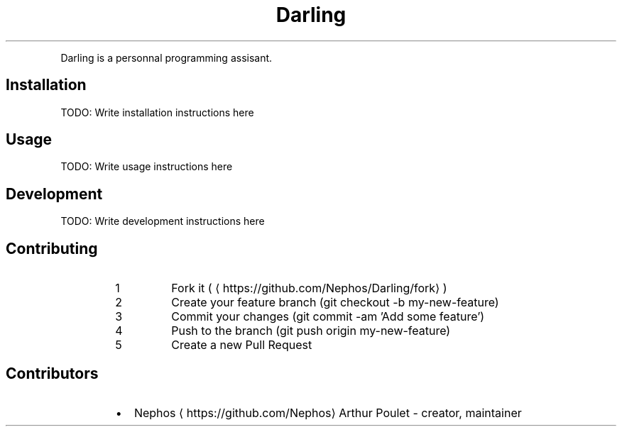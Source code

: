 .TH Darling
.PP
Darling is a personnal programming assisant.
.SH Installation
.PP
TODO: Write installation instructions here
.SH Usage
.PP
TODO: Write usage instructions here
.SH Development
.PP
TODO: Write development instructions here
.SH Contributing
.nr step0 0 1
.RS
.IP \n+[step0]
Fork it ( \[la]https://github.com/Nephos/Darling/fork\[ra] )
.IP \n+[step0]
Create your feature branch (git checkout \-b my\-new\-feature)
.IP \n+[step0]
Commit your changes (git commit \-am 'Add some feature')
.IP \n+[step0]
Push to the branch (git push origin my\-new\-feature)
.IP \n+[step0]
Create a new Pull Request
.RE
.SH Contributors
.RS
.IP \(bu 2
Nephos \[la]https://github.com/Nephos\[ra] Arthur Poulet \- creator, maintainer
.RE
